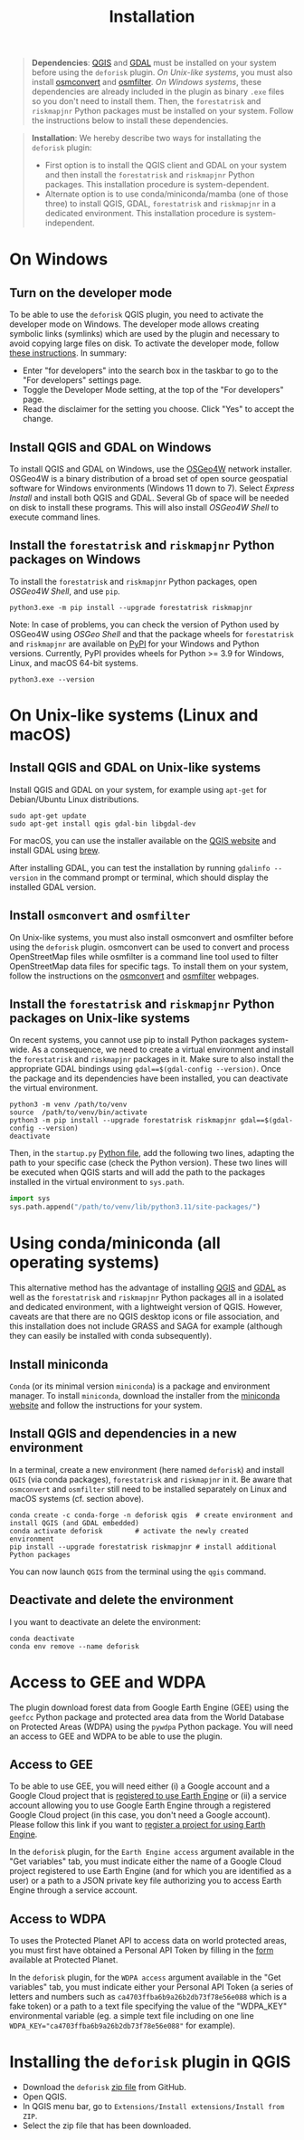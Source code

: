 #+title: Installation
#+author: Ghislain Vieilledent
#+options: title:t author:nil date:nil ^:{} toc:nil num:nil H:4

#+begin_export rst
..
    This installation.rst file is automatically generated. Please do not
    modify it. If you want to make changes to this file, modify the
    installation.org source file directly.
#+end_export

#+attr_rst: :directive note
#+begin_quote
*Dependencies*: [[https://www.qgis.org/en/site/][QGIS]] and [[https://gdal.org/index.html][GDAL]] must be installed on your system before using the ~deforisk~ plugin. /On Unix-like systems/, you must also install [[https://wiki.openstreetmap.org/wiki/Osmconvert][osmconvert]] and [[https://wiki.openstreetmap.org/wiki/Osmfilter][osmfilter]]. /On Windows systems/, these dependencies are already included in the plugin as binary ~.exe~ files so you don't need to install them. Then, the ~forestatrisk~ and ~riskmapjnr~ Python packages must be installed on your system. Follow the instructions below to install these dependencies.
#+end_quote

#+attr_rst: :directive note
#+begin_quote
*Installation*: We hereby describe two ways for installating the ~deforisk~ plugin:
- First option is to install the QGIS client and GDAL on your system and then install the ~forestatrisk~ and ~riskmapjnr~ Python packages. This installation procedure is system-dependent.
- Alternate option is to use conda/miniconda/mamba (one of those three) to install QGIS, GDAL, ~forestatrisk~ and ~riskmapjnr~ in a dedicated environment. This installation procedure is system-independent.
#+end_quote

* On Windows

** Turn on the developer mode

To be able to use the ~deforisk~ QGIS plugin, you need to activate the developer mode on Windows. The developer mode allows creating symbolic links (symlinks) which are used by the plugin and necessary to avoid copying large files on disk. To activate the developer mode, follow [[https://learn.microsoft.com/en-us/windows/apps/get-started/enable-your-device-for-development][these instructions]]. In summary:
- Enter "for developers" into the search box in the taskbar to go to the "For developers" settings page.
- Toggle the Developer Mode setting, at the top of the "For developers" page.
- Read the disclaimer for the setting you choose. Click "Yes" to accept the change.

** Install QGIS and GDAL on Windows

To install QGIS and GDAL on Windows, use the [[https://trac.osgeo.org/osgeo4w/][OSGeo4W]] network installer. OSGeo4W is a binary distribution of a broad set of open source geospatial software for Windows environments (Windows 11 down to 7). Select /Express Install/ and install both QGIS and GDAL. Several Gb of space will be needed on disk to install these programs. This will also install /OSGeo4W Shell/ to execute command lines.

** Install the ~forestatrisk~ and ~riskmapjnr~ Python packages on Windows

To install the ~forestatrisk~ and ~riskmapjnr~ Python packages, open /OSGeo4W Shell/, and use ~pip~.

#+begin_src shell
python3.exe -m pip install --upgrade forestatrisk riskmapjnr
#+end_src

Note: In case of problems, you can check the version of Python used by OSGeo4W using /OSGeo Shell/ and that the package wheels for ~forestatrisk~ and ~riskmapjnr~ are available on [[https://pypi.org/project/forestatrisk/#files][PyPI]] for your Windows and Python versions. Currently, PyPI provides wheels for Python >= 3.9 for Windows, Linux, and macOS 64-bit systems.

#+begin_src shell
python3.exe --version
#+end_src

* On Unix-like systems (Linux and macOS)

** Install QGIS and GDAL on Unix-like systems

Install QGIS and GDAL on your system, for example using ~apt-get~ for Debian/Ubuntu Linux distributions.

#+begin_src shell
sudo apt-get update
sudo apt-get install qgis gdal-bin libgdal-dev
#+end_src

For macOS, you can use the installer available on the [[https://www.qgis.org/en/site/forusers/download.html][QGIS website]] and install GDAL using [[https://formulae.brew.sh/formula/gdal][brew]].

After installing GDAL, you can test the installation by running ~gdalinfo --version~ in the command prompt or terminal, which should display the installed GDAL version.

** Install ~osmconvert~ and ~osmfilter~

On Unix-like systems, you must also install osmconvert and osmfilter before using the ~deforisk~ plugin. osmconvert can be used to convert and process OpenStreetMap files while osmfilter is a command line tool used to filter OpenStreetMap data files for specific tags. To install them on your system, follow the instructions on the [[https://wiki.openstreetmap.org/wiki/Osmconvert][osmconvert]] and [[https://wiki.openstreetmap.org/wiki/Osmfilter][osmfilter]] webpages.

** Install the ~forestatrisk~ and ~riskmapjnr~ Python packages on Unix-like systems

On recent systems, you cannot use pip to install Python packages system-wide. As a consequence, we need to create a virtual environment and install the ~forestatrisk~ and ~riskmapjnr~ packages in it. Make sure to also install the appropriate GDAL bindings using ~gdal==$(gdal-config --version)~. Once the package and its dependencies have been installed, you can deactivate the virtual environment.

#+begin_src shell
python3 -m venv /path/to/venv
source  /path/to/venv/bin/activate
python3 -m pip install --upgrade forestatrisk riskmapjnr gdal==$(gdal-config --version)
deactivate
#+end_src

Then, in the ~startup.py~ [[https://docs.qgis.org/3.4/en/docs/pyqgis_developer_cookbook/intro.html#running-python-code-when-qgis-starts][Python file]], add the following two lines, adapting the path to your specific case (check the Python version). These two lines will be executed when QGIS starts and will add the path to the packages installed in the virtual environment to ~sys.path~.

#+begin_src python :results output :exports both
import sys
sys.path.append("/path/to/venv/lib/python3.11/site-packages/")
#+end_src

* Using conda/miniconda (all operating systems)

This alternative method has the advantage of installing [[https://www.qgis.org/en/site/][QGIS]] and [[https://gdal.org/index.html][GDAL]] as well as the ~forestatrisk~ and ~riskmapjnr~ Python packages all in a isolated and dedicated environment, with a lightweight version of QGIS. However, caveats are that there are no QGIS desktop icons or file association, and this installation does not include GRASS and SAGA for example (although they can easily be installed with conda subsequently).

** Install miniconda

~Conda~ (or its minimal version ~miniconda~) is a package and environment manager. To install ~miniconda~, download the installer from the [[https://docs.conda.io/en/latest/miniconda.html][miniconda website]] and follow the instructions for your system.

** Install QGIS and dependencies in a new environment

In a terminal, create a new environment (here named ~deforisk~) and install ~QGIS~ (via conda packages), ~forestatrisk~ and ~riskmapjnr~ in it. Be aware that ~osmconvert~ and ~osmfilter~ still need to be installed separately on Linux and macOS systems (cf. section above).

#+begin_src shell
conda create -c conda-forge -n deforisk qgis  # create environment and install QGIS (and GDAL embedded)
conda activate deforisk        # activate the newly created environment
pip install --upgrade forestatrisk riskmapjnr # install additional Python packages
#+end_src

You can now launch ~QGIS~ from the terminal using the ~qgis~ command.

** Deactivate and delete the environment

I you want to deactivate an delete the environment:

#+begin_src shell
conda deactivate
conda env remove --name deforisk
#+end_src

* Access to GEE and WDPA

The plugin download forest data from Google Earth Engine (GEE) using the ~geefcc~ Python package and protected area data from the World Database on Protected Areas (WDPA) using the ~pywdpa~ Python package. You will need an access to GEE and WDPA to be able to use the plugin.

** Access to GEE

To be able to use GEE, you will need either (i) a Google account and a Google Cloud project that is [[https://developers.google.com/earth-engine/guides/access#a-role-in-a-cloud-project][registered to use Earth Engine]] or (ii) a service account allowing you to use Google Earth Engine through a registered Google Cloud project (in this case, you don't need a Google account). Please follow this link if you want to [[https://code.earthengine.google.com/register][register a project for using Earth Engine]].

In the ~deforisk~ plugin, for the ~Earth Engine access~ argument available in the "Get variables" tab, you must indicate either the name of a Google Cloud project registered to use Earth Engine (and for which you are identified as a user) or a path to a JSON private key file authorizing you to access Earth Engine through a service account.

#+attr_rst: :width 500px :alt Earth Engine access
[[file:_static/ee_access.png]]

** Access to WDPA

To uses the Protected Planet API to access data on world protected areas, you must first have obtained a Personal API Token by filling in the [[https://api.protectedplanet.net/request][form]] available at Protected Planet.

In the ~deforisk~ plugin, for the ~WDPA access~ argument available in the "Get variables" tab, you must indicate either your Personal API Token (a series of letters and numbers such as =ca4703ffba6b9a26b2db73f78e56e088= which is a fake token) or a path to a text file specifying the value of the "WDPA_KEY" environmental variable (eg. a simple text file including on one line ~WDPA_KEY="ca4703ffba6b9a26b2db73f78e56e088"~ for example).

#+attr_rst: :width 500px :alt WDPA access
[[file:_static/wdpa_access.png]]

* Installing the ~deforisk~ plugin in QGIS

- Download the ~deforisk~ [[https://github.com/ghislainv/deforisk-qgis-plugin/archive/refs/heads/main.zip][zip file]] from GitHub.
- Open QGIS.
- In QGIS menu bar, go to ~Extensions/Install extensions/Install from ZIP~.
- Select the zip file that has been downloaded.

